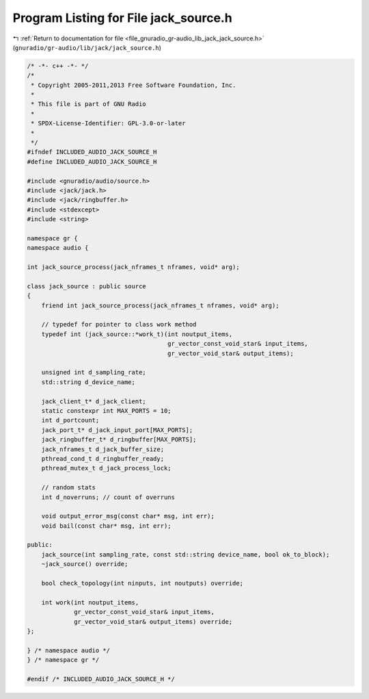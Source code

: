 
.. _program_listing_file_gnuradio_gr-audio_lib_jack_jack_source.h:

Program Listing for File jack_source.h
======================================

|exhale_lsh| :ref:`Return to documentation for file <file_gnuradio_gr-audio_lib_jack_jack_source.h>` (``gnuradio/gr-audio/lib/jack/jack_source.h``)

.. |exhale_lsh| unicode:: U+021B0 .. UPWARDS ARROW WITH TIP LEFTWARDS

.. code-block:: cpp

   /* -*- c++ -*- */
   /*
    * Copyright 2005-2011,2013 Free Software Foundation, Inc.
    *
    * This file is part of GNU Radio
    *
    * SPDX-License-Identifier: GPL-3.0-or-later
    *
    */
   #ifndef INCLUDED_AUDIO_JACK_SOURCE_H
   #define INCLUDED_AUDIO_JACK_SOURCE_H
   
   #include <gnuradio/audio/source.h>
   #include <jack/jack.h>
   #include <jack/ringbuffer.h>
   #include <stdexcept>
   #include <string>
   
   namespace gr {
   namespace audio {
   
   int jack_source_process(jack_nframes_t nframes, void* arg);
   
   class jack_source : public source
   {
       friend int jack_source_process(jack_nframes_t nframes, void* arg);
   
       // typedef for pointer to class work method
       typedef int (jack_source::*work_t)(int noutput_items,
                                          gr_vector_const_void_star& input_items,
                                          gr_vector_void_star& output_items);
   
       unsigned int d_sampling_rate;
       std::string d_device_name;
   
       jack_client_t* d_jack_client;
       static constexpr int MAX_PORTS = 10;
       int d_portcount;
       jack_port_t* d_jack_input_port[MAX_PORTS];
       jack_ringbuffer_t* d_ringbuffer[MAX_PORTS];
       jack_nframes_t d_jack_buffer_size;
       pthread_cond_t d_ringbuffer_ready;
       pthread_mutex_t d_jack_process_lock;
   
       // random stats
       int d_noverruns; // count of overruns
   
       void output_error_msg(const char* msg, int err);
       void bail(const char* msg, int err);
   
   public:
       jack_source(int sampling_rate, const std::string device_name, bool ok_to_block);
       ~jack_source() override;
   
       bool check_topology(int ninputs, int noutputs) override;
   
       int work(int noutput_items,
                gr_vector_const_void_star& input_items,
                gr_vector_void_star& output_items) override;
   };
   
   } /* namespace audio */
   } /* namespace gr */
   
   #endif /* INCLUDED_AUDIO_JACK_SOURCE_H */
